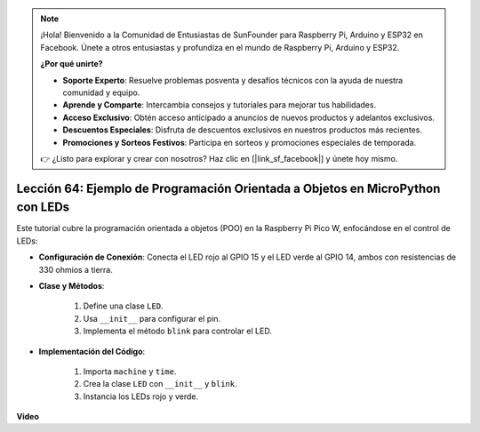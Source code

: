 .. note::

    ¡Hola! Bienvenido a la Comunidad de Entusiastas de SunFounder para Raspberry Pi, Arduino y ESP32 en Facebook. Únete a otros entusiastas y profundiza en el mundo de Raspberry Pi, Arduino y ESP32.

    **¿Por qué unirte?**

    - **Soporte Experto**: Resuelve problemas posventa y desafíos técnicos con la ayuda de nuestra comunidad y equipo.
    - **Aprende y Comparte**: Intercambia consejos y tutoriales para mejorar tus habilidades.
    - **Acceso Exclusivo**: Obtén acceso anticipado a anuncios de nuevos productos y adelantos exclusivos.
    - **Descuentos Especiales**: Disfruta de descuentos exclusivos en nuestros productos más recientes.
    - **Promociones y Sorteos Festivos**: Participa en sorteos y promociones especiales de temporada.

    👉 ¿Listo para explorar y crear con nosotros? Haz clic en [|link_sf_facebook|] y únete hoy mismo.

Lección 64: Ejemplo de Programación Orientada a Objetos en MicroPython con LEDs
===================================================================================

Este tutorial cubre la programación orientada a objetos (POO) en la Raspberry Pi Pico W, enfocándose en el control de LEDs:

* **Configuración de Conexión**: Conecta el LED rojo al GPIO 15 y el LED verde al GPIO 14, ambos con resistencias de 330 ohmios a tierra.
* **Clase y Métodos**:

   1. Define una clase ``LED``.
   2. Usa ``__init__`` para configurar el pin.
   3. Implementa el método ``blink`` para controlar el LED.

* **Implementación del Código**:

   1. Importa ``machine`` y ``time``.
   2. Crea la clase ``LED`` con ``__init__`` y ``blink``.
   3. Instancia los LEDs rojo y verde.
  

**Video**

.. raw:: html

    <iframe width="700" height="500" src="https://www.youtube.com/embed/3wyCL9QK_uY?si=G0GXEHqdo2jQ_F-5" title="YouTube video player" frameborder="0" allow="accelerometer; autoplay; clipboard-write; encrypted-media; gyroscope; picture-in-picture; web-share" allowfullscreen></iframe>

